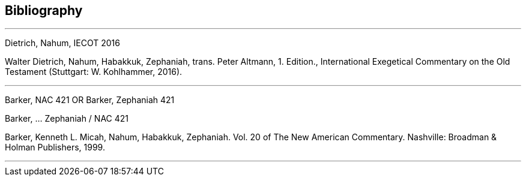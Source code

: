 == Bibliography

---

Dietrich, Nahum, IECOT 2016

Walter Dietrich, Nahum, Habakkuk, Zephaniah, trans. Peter Altmann, 1. Edition., International Exegetical Commentary on the Old Testament (Stuttgart: W. Kohlhammer, 2016).

---

Barker, NAC 421
OR
Barker, Zephaniah 421

Barker, ... Zephaniah / NAC 421

Barker, Kenneth L. Micah, Nahum, Habakkuk, Zephaniah. Vol. 20 of The New American Commentary. Nashville: Broadman & Holman Publishers, 1999.

---

